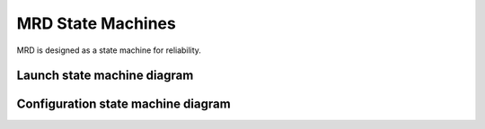 MRD State Machines
====================

MRD is designed as a state machine for reliability.

Launch state machine diagram
--------------------------------

.. image:: fsm/graphviz/launch_state_diagram.png
  :width: 800
  :alt: Launch State Diagram

Configuration state machine diagram
-------------------------------------

.. image:: fsm/graphviz/config_cycle_state_diagram.png
  :width: 800
  :alt: Configuration State Diagram

